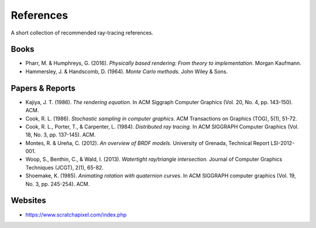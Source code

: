 

References
==========

A short collection of recommended ray-tracing references.


Books
-----

* Pharr, M. & Humphreys, G. (2016). *Physically based rendering: From theory to implementation.* Morgan Kaufmann.
* Hammersley, J. & Handscomb, D. (1964). *Monte Carlo methods.* John Wiley & Sons.


Papers & Reports
----------------

* Kajiya, J. T. (1986). *The rendering equation.* In ACM Siggraph Computer Graphics (Vol. 20, No. 4, pp. 143-150). ACM.
* Cook, R. L. (1986). *Stochastic sampling in computer graphics.* ACM Transactions on Graphics (TOG), 5(1), 51-72.
* Cook, R. L., Porter, T., & Carpenter, L. (1984). *Distributed ray tracing.* In ACM SIGGRAPH Computer Graphics (Vol. 18, No. 3, pp. 137-145). ACM.
* Montes, R. & Ureña, C. (2012). *An overview of BRDF models.* University of Grenada, Technical Report LSI-2012-001.
* Woop, S., Benthin, C., & Wald, I. (2013). *Watertight ray/triangle intersection.* Journal of Computer Graphics Techniques (JCGT), 2(1), 65-82.
* Shoemake, K. (1985). *Animating rotation with quaternion curves*. In ACM SIGGRAPH computer graphics (Vol. 19, No. 3, pp. 245-254). ACM.

Websites
--------

* https://www.scratchapixel.com/index.php


